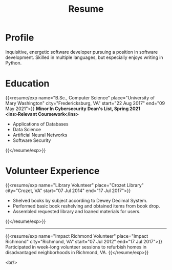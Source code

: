 #+title: Resume
#+hugo_base_dir: ../
#+hugo_section: resume
#+export_file_name: index.md
#+hugo_layout: resume
#+hugo_custom_front_matter: :email jacob.hilker2@gmail.com :location "Crozet, VA" :phone "434-409-3789"
#+hugo_custom_front_matter: :skills '(Python "Shell Scripts (Bash/ZSH)" Java HTML/CSS JavaScript PostgreSQL Markdown Org-mode Groff) 
#+hugo_custom_front_matter: :soft_skills '("Problem Solving" "Critical Thinking" Creativity Adaptability)
#+hugo_custom_front_matter: :interests '("Audio Engineering" "Sound Design" Worldbuilding Songwriting )


* Profile
#+begin_cvwrapper
Inquisitive, energetic software developer pursuing a position in software development. Skilled in multiple languages, but especially enjoys writing in Python.
#+end_cvwrapper

* Education
#+begin_cvwrapper
{{<resume/exp name="B.Sc., Computer Science" place="University of Mary Washington" city="Fredericksburg, VA" start="22 Aug 2017" end="09 May 2021">}}
*Minor In Cybersecurity*
*Dean's List, Spring 2021*
*<ins>Relevant Coursework</ins>*
- Applications of Databases
- Data Science
- Artificial Neural Networks
- Software Security
{{</resume/exp>}}

#+end_cvwrapper


* Volunteer Experience

#+begin_cvwrapper
{{<resume/exp name="Library Volunteer" place="Crozet Library" city="Crozet, VA" start="07 Jul 2014" end="17 Jul 2017">}}
- Shelved books by subject according to Dewey Decimal System.
- Performed basic book reshelving and obtained items from book drop.
- Assembled requested library and loaned materials for users.
{{</resume/exp>}}

#+begin_export html
<hr>
#+end_export

{{<resume/exp name="Impact Richmond Volunteer" place="Impact Richmond" city="Richmond, VA" start="07 Jul 2012" end="17 Jul 2017">}}
Participated in week-long volunteer sessions to refurbish homes in disadvantaged neighborhoods in Richmond, VA.
{{</resume/exp>}}

#+end_cvwrapper
<br/>
